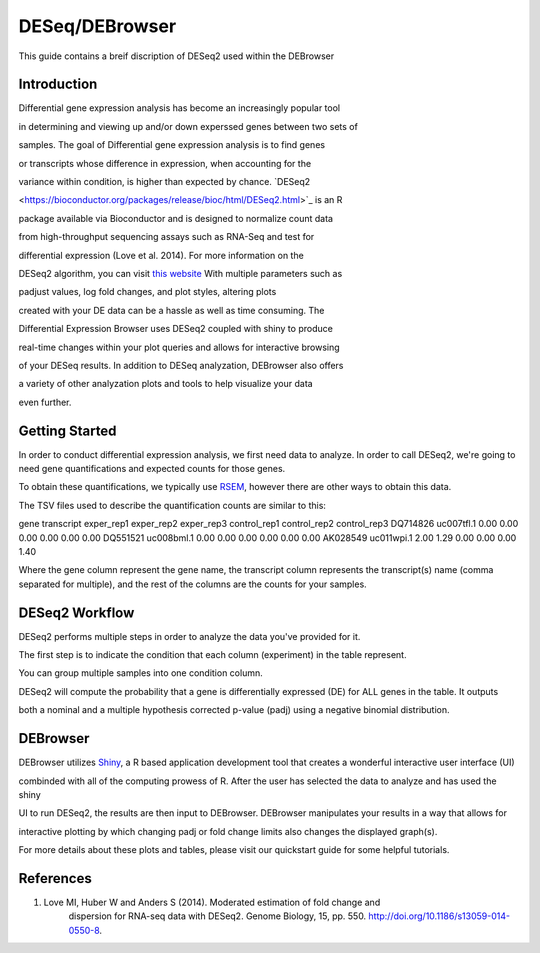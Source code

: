 ***************
DESeq/DEBrowser
***************

This guide contains a breif discription of DESeq2 used within the DEBrowser


Introduction
============

Differential gene expression analysis has become an increasingly popular tool

in determining and viewing up and/or down experssed genes between two sets of

samples.  The goal of Differential gene expression analysis is to find genes

or transcripts whose difference in expression, when accounting for the

variance within condition, is higher than expected by chance.  `DESeq2

<https://bioconductor.org/packages/release/bioc/html/DESeq2.html>`_ is an R

package available via Bioconductor and is designed to normalize count data

from high-throughput sequencing assays such as RNA-Seq and test for

differential expression (Love et al. 2014).  For more information on the

DESeq2 algorithm, you can visit `this website <https://bioconductor.org/packages/release/bioc/vignettes/DESeq2/inst/doc/DESeq2.pdf>`_  With multiple parameters such as

padjust values, log fold changes, and plot styles, altering plots

created with your DE data can be a hassle as well as time consuming.  The

Differential Expression Browser uses DESeq2 coupled with shiny to produce

real-time changes within your plot queries and allows for interactive browsing

of your DESeq results. In addition to DESeq analyzation, DEBrowser also offers

a variety of other analyzation plots and tools to help visualize your data

even further.


Getting Started
===============

In order to conduct differential expression analysis, we first need data to analyze.  In order to call DESeq2, we're going to need gene quantifications and expected counts for those genes.

To obtain these quantifications, we typically use `RSEM <http://deweylab.github.io/RSEM/>`_, however there are other ways to obtain this data.

The TSV files used to describe the quantification counts are similar to this:

gene	transcript	exper_rep1	exper_rep2	exper_rep3	control_rep1	control_rep2	control_rep3
DQ714826	uc007tfl.1	0.00	0.00	0.00	0.00	0.00	0.00
DQ551521	uc008bml.1	0.00	0.00	0.00	0.00	0.00	0.00
AK028549	uc011wpi.1	2.00	1.29	0.00	0.00	0.00	1.40

Where the gene column represent the gene name, the transcript column represents the transcript(s) name (comma separated for multiple), and the rest of the columns are the counts for your samples.

DESeq2 Workflow
==============

DESeq2 performs multiple steps in order to analyze the data you've provided for it.

The first step is to indicate the condition that each column (experiment) in the table represent.

You can group multiple samples into one condition column.

DESeq2 will compute the probability that a gene is differentially expressed (DE) for ALL genes in the table. It outputs

both a nominal and a multiple hypothesis corrected p-value (padj) using a negative binomial distribution.

DEBrowser
=========

DEBrowser utilizes `Shiny <http://shiny.rstudio.com/>`_, a R based application development tool that creates a wonderful interactive user interface (UI)

combinded with all of the computing prowess of R.  After the user has selected the data to analyze and has used the shiny

UI to run DESeq2, the results are then input to DEBrowser.  DEBrowser manipulates your results in a way that allows for

interactive plotting by which changing padj or fold change limits also changes the displayed graph(s).

For more details about these plots and tables, please visit our quickstart guide for some helpful tutorials.

References
==========

1. Love MI, Huber W and Anders S (2014). Moderated estimation of fold change and
    dispersion for RNA-seq data with DESeq2.  Genome Biology, 15, pp. 550.
    http://doi.org/10.1186/s13059-014-0550-8.

